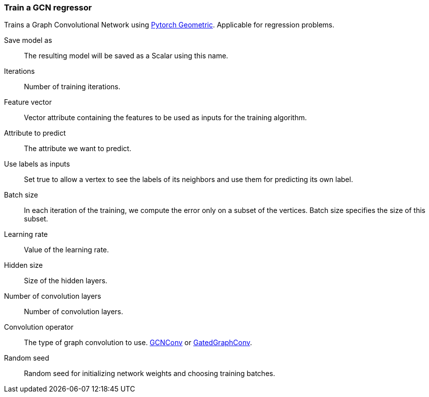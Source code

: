### Train a GCN regressor

Trains a Graph Convolutional Network using https://pytorch-geometric.readthedocs.io/en/latest/[Pytorch Geometric].
Applicable for regression problems.

====
[p-save_as]#Save model as#::
The resulting model will be saved as a Scalar using this name.

[p-iterations]#Iterations#::
Number of training iterations.

[p-features]#Feature vector#::
Vector attribute containing the features to be used as inputs for the training algorithm.

[p-label]#Attribute to predict#::
The attribute we want to predict.

[p-forget]#Use labels as inputs#::
Set true to allow a vertex to see the labels of its neighbors and use them for
predicting its own label.

[p-batch_size]#Batch size#::
In each iteration of the training, we compute the error only on a subset of the vertices.
Batch size specifies the size of this subset.

[p-learning_rate]#Learning rate#::
Value of the learning rate.

[p-hidden_size]#Hidden size#::
Size of the hidden layers.

[p-num_conv_layers]#Number of convolution layers#::
Number of convolution layers.

[p-conv_op]#Convolution operator#::
The type of graph convolution to use.
https://pytorch-geometric.readthedocs.io/en/latest/modules/nn.html#torch_geometric.nn.conv.GCNConv[GCNConv]
or https://pytorch-geometric.readthedocs.io/en/latest/modules/nn.html#torch_geometric.nn.conv.GatedGraphConv[GatedGraphConv].

[p-seed]#Random seed#::
Random seed for initializing network weights and choosing training batches.
====
